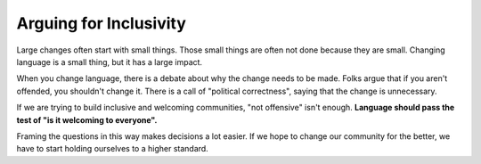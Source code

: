 Arguing for Inclusivity
=======================

Large changes often start with small things.
Those small things are often not done because they are small.
Changing language is a small thing,
but it has a large impact.

When you change language,
there is a debate about why the change needs to be made.
Folks argue that if you aren't offended,
you shouldn't change it.
There is a call of "political correctness",
saying that the change is unnecessary.

If we are trying to build inclusive and welcoming communities,
"not offensive" isn't enough.
**Language should pass the test of "is it welcoming to everyone".**

Framing the questions in this way makes decisions a lot easier.
If we hope to change our community for the better,
we have to start holding ourselves to a higher standard.
